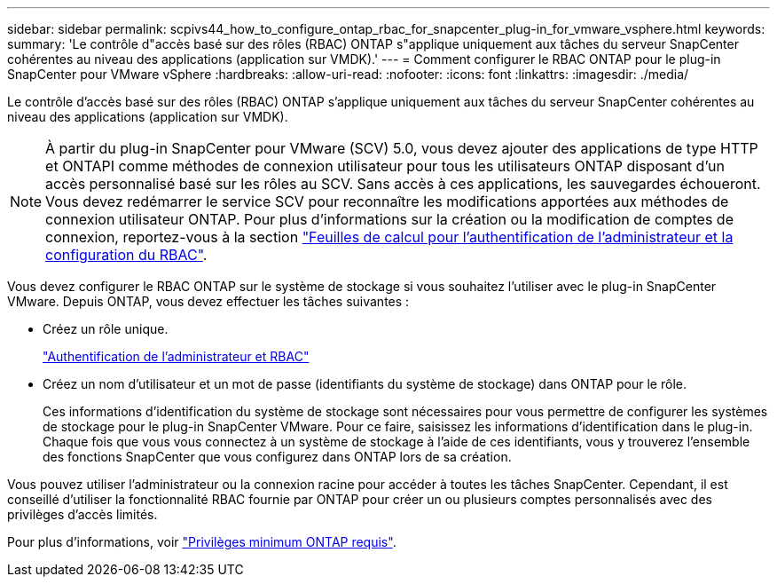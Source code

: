 ---
sidebar: sidebar 
permalink: scpivs44_how_to_configure_ontap_rbac_for_snapcenter_plug-in_for_vmware_vsphere.html 
keywords:  
summary: 'Le contrôle d"accès basé sur des rôles (RBAC) ONTAP s"applique uniquement aux tâches du serveur SnapCenter cohérentes au niveau des applications (application sur VMDK).' 
---
= Comment configurer le RBAC ONTAP pour le plug-in SnapCenter pour VMware vSphere
:hardbreaks:
:allow-uri-read: 
:nofooter: 
:icons: font
:linkattrs: 
:imagesdir: ./media/


[role="lead"]
Le contrôle d'accès basé sur des rôles (RBAC) ONTAP s'applique uniquement aux tâches du serveur SnapCenter cohérentes au niveau des applications (application sur VMDK).


NOTE: À partir du plug-in SnapCenter pour VMware (SCV) 5.0, vous devez ajouter des applications de type HTTP et ONTAPI comme méthodes de connexion utilisateur pour tous les utilisateurs ONTAP disposant d'un accès personnalisé basé sur les rôles au SCV. Sans accès à ces applications, les sauvegardes échoueront. Vous devez redémarrer le service SCV pour reconnaître les modifications apportées aux méthodes de connexion utilisateur ONTAP. Pour plus d'informations sur la création ou la modification de comptes de connexion, reportez-vous à la section https://docs.netapp.com/us-en/ontap/authentication/config-worksheets-reference.html["Feuilles de calcul pour l'authentification de l'administrateur et la configuration du RBAC"].

Vous devez configurer le RBAC ONTAP sur le système de stockage si vous souhaitez l'utiliser avec le plug-in SnapCenter VMware. Depuis ONTAP, vous devez effectuer les tâches suivantes :

* Créez un rôle unique.
+
https://docs.netapp.com/us-en/ontap/concepts/administrator-authentication-rbac-concept.html["Authentification de l'administrateur et RBAC"]

* Créez un nom d'utilisateur et un mot de passe (identifiants du système de stockage) dans ONTAP pour le rôle.
+
Ces informations d'identification du système de stockage sont nécessaires pour vous permettre de configurer les systèmes de stockage pour le plug-in SnapCenter VMware. Pour ce faire, saisissez les informations d'identification dans le plug-in. Chaque fois que vous vous connectez à un système de stockage à l'aide de ces identifiants, vous y trouverez l'ensemble des fonctions SnapCenter que vous configurez dans ONTAP lors de sa création.



Vous pouvez utiliser l'administrateur ou la connexion racine pour accéder à toutes les tâches SnapCenter. Cependant, il est conseillé d'utiliser la fonctionnalité RBAC fournie par ONTAP pour créer un ou plusieurs comptes personnalisés avec des privilèges d'accès limités.

Pour plus d'informations, voir link:scpivs44_minimum_ontap_privileges_required.html["Privilèges minimum ONTAP requis"^].
